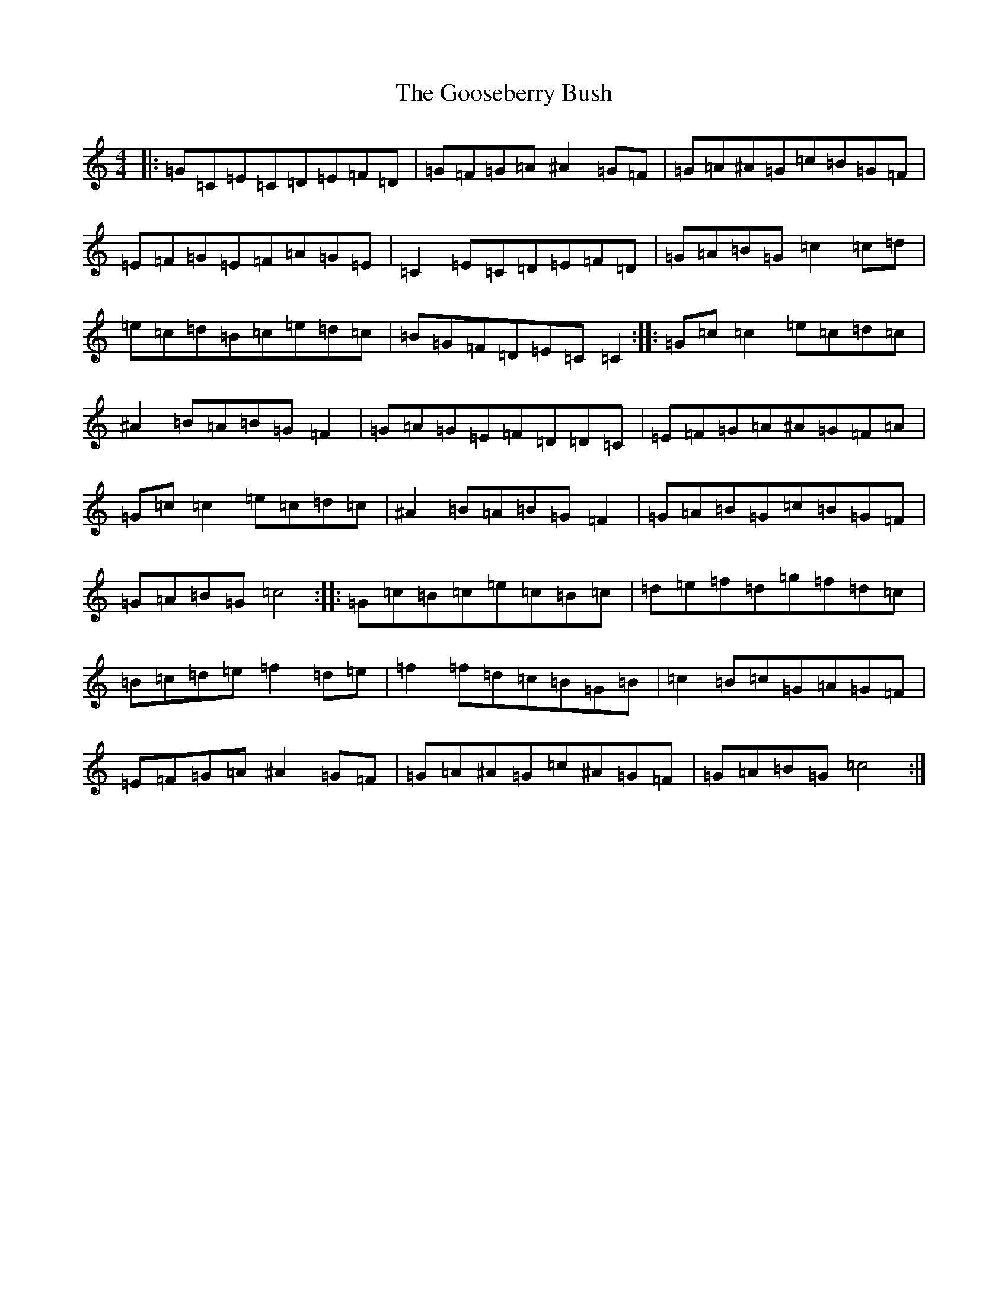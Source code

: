 X: 8242
T: Gooseberry Bush, The
S: https://thesession.org/tunes/2732#setting2732
Z: D Major
R: reel
M:4/4
L:1/8
K: C Major
|:=G=C=E=C=D=E=F=D|=G=F=G=A^A2=G=F|=G=A^A=G=c=B=G=F|=E=F=G=E=F=A=G=E|=C2=E=C=D=E=F=D|=G=A=B=G=c2=c=d|=e=c=d=B=c=e=d=c|=B=G=F=D=E=C=C2:||:=G=c=c2=e=c=d=c|^A2=B=A=B=G=F2|=G=A=G=E=F=D=D=C|=E=F=G=A^A=G=F=A|=G=c=c2=e=c=d=c|^A2=B=A=B=G=F2|=G=A=B=G=c=B=G=F|=G=A=B=G=c4:||:=G=c=B=c=e=c=B=c|=d=e=f=d=g=f=d=c|=B=c=d=e=f2=d=e|=f2=f=d=c=B=G=B|=c2=B=c=G=A=G=F|=E=F=G=A^A2=G=F|=G=A^A=G=c^A=G=F|=G=A=B=G=c4:|